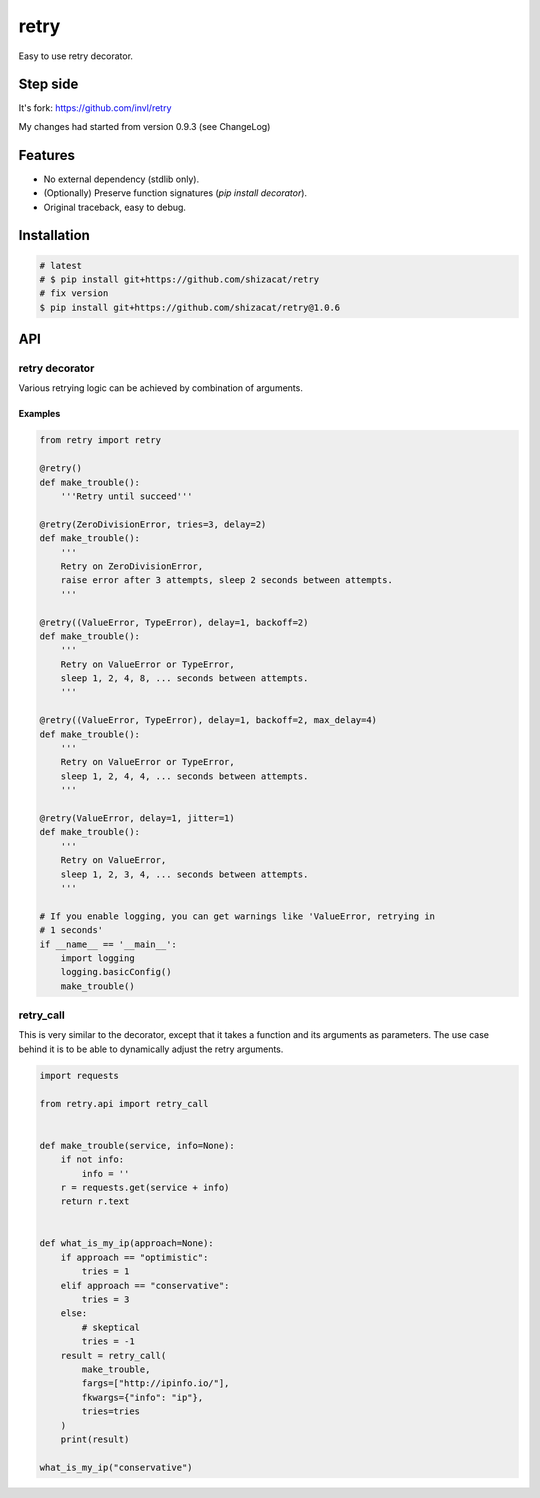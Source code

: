 retry
=====

.. image:: https://img.shields.io/pypi/v/retry-sh.svg?maxAge=2592000
        :target: https://pypi.python.org/pypi/retry/

.. image:: https://img.shields.io/pypi/l/retry-sh.svg?maxAge=2592000
        :target: https://pypi.python.org/pypi/retry/

.. image:: https://github.com/shizacat/retry/actions/workflows/python_package.yaml/badge.svg
        :target: https://github.com/shizacat/retry/actions/workflows/python_package.yaml


Easy to use retry decorator.

Step side
---------

It's fork: https://github.com/invl/retry

My changes had started from version 0.9.3 (see ChangeLog)


Features
--------

- No external dependency (stdlib only).
- (Optionally) Preserve function signatures (`pip install decorator`).
- Original traceback, easy to debug.


Installation
------------

.. code-block:: bash

    # latest
    # $ pip install git+https://github.com/shizacat/retry
    # fix version
    $ pip install git+https://github.com/shizacat/retry@1.0.6


API
---

retry decorator
^^^^^^^^^^^^^^^

Various retrying logic can be achieved by combination of arguments.


Examples
""""""""

.. code:: python

    from retry import retry

    @retry()
    def make_trouble():
        '''Retry until succeed'''

    @retry(ZeroDivisionError, tries=3, delay=2)
    def make_trouble():
        '''
        Retry on ZeroDivisionError,
        raise error after 3 attempts, sleep 2 seconds between attempts.
        '''

    @retry((ValueError, TypeError), delay=1, backoff=2)
    def make_trouble():
        '''
        Retry on ValueError or TypeError,
        sleep 1, 2, 4, 8, ... seconds between attempts.
        '''

    @retry((ValueError, TypeError), delay=1, backoff=2, max_delay=4)
    def make_trouble():
        '''
        Retry on ValueError or TypeError,
        sleep 1, 2, 4, 4, ... seconds between attempts.
        '''

    @retry(ValueError, delay=1, jitter=1)
    def make_trouble():
        '''
        Retry on ValueError,
        sleep 1, 2, 3, 4, ... seconds between attempts.
        '''

    # If you enable logging, you can get warnings like 'ValueError, retrying in
    # 1 seconds'
    if __name__ == '__main__':
        import logging
        logging.basicConfig()
        make_trouble()


retry_call
^^^^^^^^^^

This is very similar to the decorator, except that it takes a function and its arguments as parameters.
The use case behind it is to be able to dynamically adjust the retry arguments.

.. code:: python

    import requests

    from retry.api import retry_call


    def make_trouble(service, info=None):
        if not info:
            info = ''
        r = requests.get(service + info)
        return r.text


    def what_is_my_ip(approach=None):
        if approach == "optimistic":
            tries = 1
        elif approach == "conservative":
            tries = 3
        else:
            # skeptical
            tries = -1
        result = retry_call(
            make_trouble,
            fargs=["http://ipinfo.io/"],
            fkwargs={"info": "ip"},
            tries=tries
        )
        print(result)

    what_is_my_ip("conservative")
